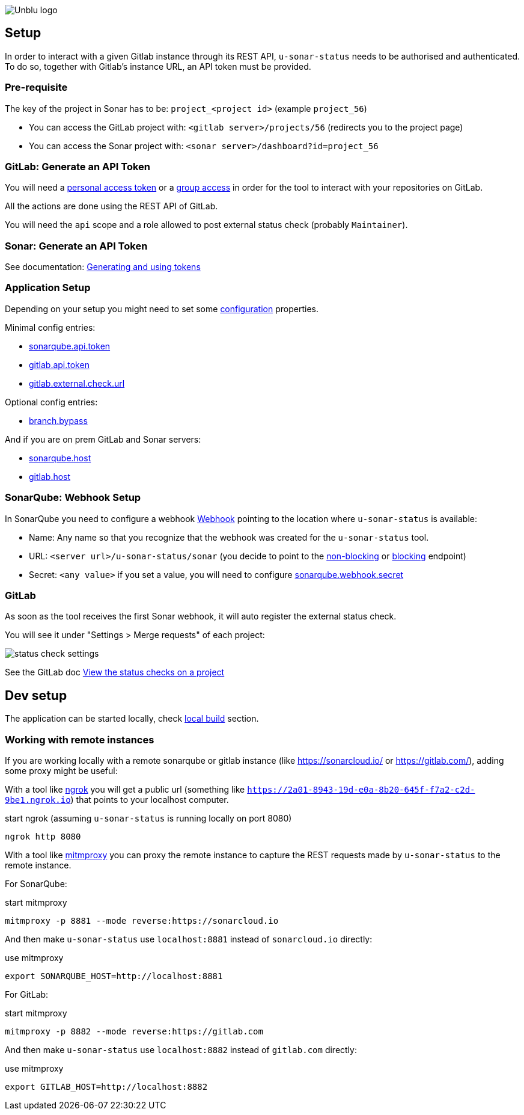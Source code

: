 :imagesdir: ../images
image::Unblu-logo.png[]
:jbake-title: Setup

== Setup

In order to interact with a given Gitlab instance through its REST API, `u-sonar-status` needs to be authorised and authenticated. To do so, together with Gitlab's instance URL, an API token must be provided. 

=== Pre-requisite

The key of the project in Sonar has to be: `project_<project id>` (example `project_56`)

* You can access the GitLab project with: `<gitlab server>/projects/56` (redirects you to the project page)
* You can access the Sonar project with: `<sonar server>/dashboard?id=project_56`

=== GitLab: Generate an API Token

You will need a https://docs.gitlab.com/ee/user/profile/personal_access_tokens.html[personal access token] or a https://docs.gitlab.com/ee/user/group/settings/group_access_tokens.html[group access] in order for the tool to interact with your repositories on GitLab.

All the actions are done using the REST API of GitLab.

You will need the `api` scope and a role allowed to post external status check (probably `Maintainer`).

=== Sonar: Generate an API Token

See documentation: https://docs.sonarqube.org/latest/user-guide/user-account/generating-and-using-tokens/[Generating and using tokens]

[#application-setup]
=== Application Setup

Depending on your setup you might need to set some xref:30_configuration.adoc[configuration] properties.

Minimal config entries:

* xref:30_configuration.adoc#sonarqube-api-token[sonarqube.api.token]
* xref:30_configuration.adoc#gitlab-api-token[gitlab.api.token]
* xref:30_configuration.adoc#gitlab-external-check-url[gitlab.external.check.url]

Optional config entries:

* xref:30_configuration.adoc#branch-bypass[branch.bypass]

And if you are on prem GitLab and Sonar servers:

* xref:30_configuration.adoc#sonarqube-host[sonarqube.host]
* xref:30_configuration.adoc#gitlab-host[gitlab.host]

[#sonarqube-webhook]
=== SonarQube: Webhook Setup

In SonarQube you need to configure a webhook https://docs.sonarqube.org/latest/project-administration/webhooks/[Webhook] pointing to the location where `u-sonar-status` is available:

* Name: Any name so that you recognize that the webhook was created for the `u-sonar-status` tool.
* URL: `<server url>/u-sonar-status/sonar` (you decide to point to the xref:40_endpoints.adoc#sonar-non-blocking[non-blocking] or xref:40_endpoints.adoc#sonar-blocking[blocking] endpoint)
* Secret: `<any value>` if you set a value, you will need to configure xref:30_configuration.adoc#sonarqube-webhook-secret[sonarqube.webhook.secret]

=== GitLab

As soon as the tool receives the first Sonar webhook, it will auto register the external status check.

You will see it under "Settings > Merge requests" of each project:

image::status-check-settings.png[]

See the GitLab doc https://docs.gitlab.com/ee/user/project/merge_requests/status_checks.html#view-the-status-checks-on-a-project[View the status checks on a project]

== Dev setup

The application can be started locally, check xref:50_build.adoc#local[local build] section.

=== Working with remote instances

If you are working locally with a remote sonarqube or gitlab instance (like https://sonarcloud.io/ or https://gitlab.com/), adding some proxy might be useful:

With a tool like https://ngrok.com/[ngrok] you will get a public url (something like `https://2a01-8943-19d-e0a-8b20-645f-f7a2-c2d-9be1.ngrok.io`) that points to your localhost computer.

.start ngrok (assuming `u-sonar-status` is running locally on port 8080)
----
ngrok http 8080
----

With a tool like https://mitmproxy.org/[mitmproxy] you can proxy the remote instance to capture the REST requests made by `u-sonar-status` to the remote instance. 

For SonarQube:

.start mitmproxy
----
mitmproxy -p 8881 --mode reverse:https://sonarcloud.io
----

And then make `u-sonar-status` use `localhost:8881` instead of `sonarcloud.io` directly:

.use mitmproxy
----
export SONARQUBE_HOST=http://localhost:8881
----

For GitLab:

.start mitmproxy
----
mitmproxy -p 8882 --mode reverse:https://gitlab.com
----

And then make `u-sonar-status` use `localhost:8882` instead of `gitlab.com` directly:

.use mitmproxy
----
export GITLAB_HOST=http://localhost:8882
----
